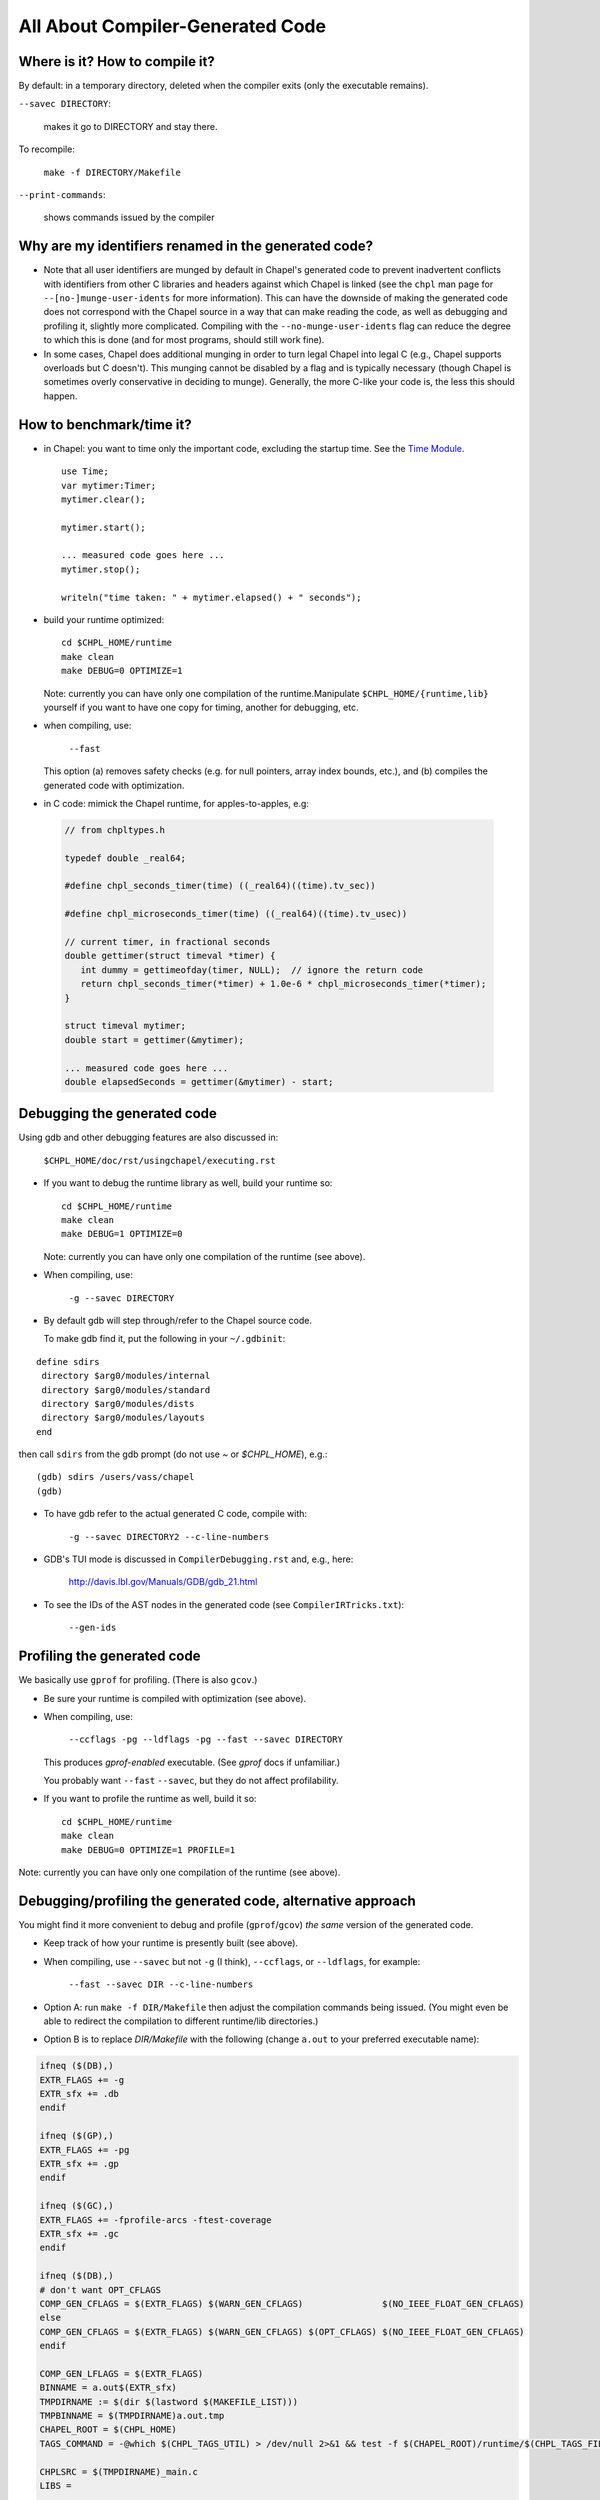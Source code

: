 =================================
All About Compiler-Generated Code
=================================

Where is it? How to compile it?
-------------------------------

By default: in a temporary directory, deleted when the compiler exits (only the executable remains).

``--savec DIRECTORY``:

  makes it go to DIRECTORY and stay there.


To recompile: 
    
  ``make -f DIRECTORY/Makefile``

``--print-commands``: 

  shows commands issued by the compiler


Why are my identifiers renamed in the generated code?
-----------------------------------------------------

* Note that all user identifiers are munged by default in Chapel's
  generated code to prevent inadvertent conflicts with identifiers
  from other C libraries and headers against which Chapel is linked
  (see the ``chpl`` man page for ``--[no-]munge-user-idents`` for more
  information).  This can have the downside of making the generated
  code does not correspond with the Chapel source in a way that can make
  reading the code, as well as debugging and profiling it, slightly
  more complicated.  Compiling with the ``--no-munge-user-idents`` flag
  can reduce the degree to which this is done (and for most programs,
  should still work fine).

* In some cases, Chapel does additional munging in order to turn legal
  Chapel into legal C (e.g., Chapel supports overloads but C doesn't).
  This munging cannot be disabled by a flag and is typically necessary
  (though Chapel is sometimes overly conservative in deciding to
  munge).  Generally, the more C-like your code is, the less this
  should happen.


How to benchmark/time it?
-------------------------

* in Chapel: you want to time only the important code,
  excluding the startup time. See the `Time Module`_. 

 ::

  use Time;
  var mytimer:Timer;
  mytimer.clear();

  mytimer.start();

  ... measured code goes here ...
  mytimer.stop();

  writeln("time taken: " + mytimer.elapsed() + " seconds");

.. _Time Module: https://chapel-lang.org/docs/modules/standard/Time.html

* build your runtime optimized:

  ::

      cd $CHPL_HOME/runtime
      make clean
      make DEBUG=0 OPTIMIZE=1

  Note: currently you can have only one compilation of the runtime.Manipulate ``$CHPL_HOME/{runtime,lib}`` yourself if you want to have
  one copy for timing, another for debugging, etc.


* when compiling, use:

      ``--fast``

  This option (a) removes safety checks (e.g. for null pointers,
  array index bounds, etc.), and (b) compiles the generated code
  with optimization.

* in C code: mimick the Chapel runtime, for apples-to-apples, e.g:

 .. code-block:: c
 
  // from chpltypes.h

  typedef double _real64;

  #define chpl_seconds_timer(time) ((_real64)((time).tv_sec))

  #define chpl_microseconds_timer(time) ((_real64)((time).tv_usec))

  // current timer, in fractional seconds
  double gettimer(struct timeval *timer) {
     int dummy = gettimeofday(timer, NULL);  // ignore the return code
     return chpl_seconds_timer(*timer) + 1.0e-6 * chpl_microseconds_timer(*timer);
  }

  struct timeval mytimer;
  double start = gettimer(&mytimer);

  ... measured code goes here ...
  double elapsedSeconds = gettimer(&mytimer) - start;


Debugging the generated code
----------------------------

Using gdb and other debugging features are also discussed in:

      ``$CHPL_HOME/doc/rst/usingchapel/executing.rst``

* If you want to debug the runtime library as well, build your runtime so:

  ::

      cd $CHPL_HOME/runtime
      make clean
      make DEBUG=1 OPTIMIZE=0

  Note: currently you can have only one compilation of the runtime (see above).


* When compiling, use:

      ``-g --savec DIRECTORY``


* By default gdb will step through/refer to the Chapel source code.

  To make gdb find it, put the following in your ``~/.gdbinit``:

::

 define sdirs
  directory $arg0/modules/internal
  directory $arg0/modules/standard
  directory $arg0/modules/dists
  directory $arg0/modules/layouts
 end

then call ``sdirs`` from the gdb prompt (do not use `~` or `$CHPL_HOME`), e.g.:

::
 
 (gdb) sdirs /users/vass/chapel
 (gdb) 


* To have gdb refer to the actual generated C code, compile with:

      ``-g --savec DIRECTORY2 --c-line-numbers``


* GDB's TUI mode is discussed in ``CompilerDebugging.rst`` and, e.g., here:

      http://davis.lbl.gov/Manuals/GDB/gdb_21.html


* To see the IDs of the AST nodes in the generated code
  (see ``CompilerIRTricks.txt``):

      ``--gen-ids``


Profiling the generated code
----------------------------

We basically use ``gprof`` for profiling. (There is also ``gcov``.)


* Be sure your runtime is compiled with optimization (see above).


* When compiling, use:

      ``--ccflags -pg --ldflags -pg --fast --savec DIRECTORY``

  This produces `gprof-enabled` executable. (See `gprof` docs if unfamiliar.)

  You probably want ``--fast`` ``--savec``, but they do not affect profilability.


* If you want to profile the runtime as well, build it so:

 ::
      
      cd $CHPL_HOME/runtime
      make clean
      make DEBUG=0 OPTIMIZE=1 PROFILE=1

Note: currently you can have only one compilation of the runtime (see above).


Debugging/profiling the generated code, alternative approach
------------------------------------------------------------

You might find it more convenient to debug and profile (``gprof``/``gcov``)
*the same* version of the generated code.


* Keep track of how your runtime is presently built (see above).


* When compiling, use ``--savec`` but not ``-g`` (I think), ``--ccflags``, or ``--ldflags``,
  for example:

      ``--fast --savec DIR --c-line-numbers``

* Option A: run ``make -f DIR/Makefile`` then adjust the compilation
  commands being issued. (You might even be able to redirect the
  compilation to different runtime/lib directories.)


* Option B is to replace `DIR/Makefile`
  with the following (change ``a.out`` to your preferred executable name):

.. code-block :: bash


  ifneq ($(DB),)
  EXTR_FLAGS += -g
  EXTR_sfx += .db
  endif

  ifneq ($(GP),)
  EXTR_FLAGS += -pg
  EXTR_sfx += .gp
  endif

  ifneq ($(GC),)
  EXTR_FLAGS += -fprofile-arcs -ftest-coverage
  EXTR_sfx += .gc
  endif

  ifneq ($(DB),)
  # don't want OPT_CFLAGS
  COMP_GEN_CFLAGS = $(EXTR_FLAGS) $(WARN_GEN_CFLAGS)               $(NO_IEEE_FLOAT_GEN_CFLAGS)
  else
  COMP_GEN_CFLAGS = $(EXTR_FLAGS) $(WARN_GEN_CFLAGS) $(OPT_CFLAGS) $(NO_IEEE_FLOAT_GEN_CFLAGS)
  endif

  COMP_GEN_LFLAGS = $(EXTR_FLAGS) 
  BINNAME = a.out$(EXTR_sfx)
  TMPDIRNAME := $(dir $(lastword $(MAKEFILE_LIST)))
  TMPBINNAME = $(TMPDIRNAME)a.out.tmp
  CHAPEL_ROOT = $(CHPL_HOME)
  TAGS_COMMAND = -@which $(CHPL_TAGS_UTIL) > /dev/null 2>&1 && test -f $(CHAPEL_ROOT)/runtime/$(CHPL_TAGS_FILE) && cd $(TMPDIRNAME) && cp $(CHAPEL_ROOT)/runtime/$(CHPL_TAGS_FILE) . && $(CHPL_TAGS_UTIL) $(CHPL_TAGS_FLAGS) $(CHPL_TAGS_APPEND_FLAG) *.c *.h

  CHPLSRC = $(TMPDIRNAME)_main.c 
  LIBS =

  include $(CHAPEL_ROOT)/runtime/etc/Makefile.include


Do all compilations in DIR (e.g. the directory with the generated code).

::

      make DB=1   # generates 'a.out.db' for debugging
      make GP=1   # generates 'a.out.gp' for gprof
      make GC=1   # generates 'a.out.gc' for gcov

For ``gcov``, you may need to rename a couple of files by hand:

::

      rm *.c.gcov *.gcda *.gcno
      make GC=1
      ./a.out.gc <whatever options you have for a.out>
      mv a.out{.tmp,}.gcda
      mv a.out{.tmp,}.gcno
      gcov a.out.gc


Profiling only parts of the runtime
-----------------------------------

Do you want ``gprof/gcov/...`` to look only at certain parts of the runtime,
to reduce profiling overhead, making the results more true to reality?

One way to do so is to transplant those parts from the runtime into
the generated code, patching everything involved to satisfaction
(e.g. so that those parts compile and the generated code refers to
them instead of the original runtime). This can easily be laborious,
but you get good control over what's going on.

Be sure NOT to re-run the Chapel compiler.



Miscellanea
-----------

`grepcomp`

`greprt`

`grepmod`

`...`
  Shortcuts in ``$CHPL_HOME/util/devel`` to grep the compiler, runtime, and
  Chapel module sources, resp.